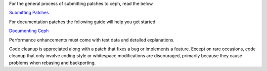 For the general process of submitting patches to ceph, read the below

`Submitting Patches`_

For documentation patches the following guide will help you get started

`Documenting Ceph`_

Performance enhancements must come with test data and detailed
explanations.

Code cleanup is appreciated along with a patch that fixes a bug or
implements a feature. Except on rare occasions, code cleanup that only
involve coding style or whitespace modifications are discouraged,
primarily because they cause problems when rebasing and backporting.

.. _Submitting Patches: SubmittingPatches.rst
.. _Documenting Ceph:  doc/start/documenting-ceph.rst
